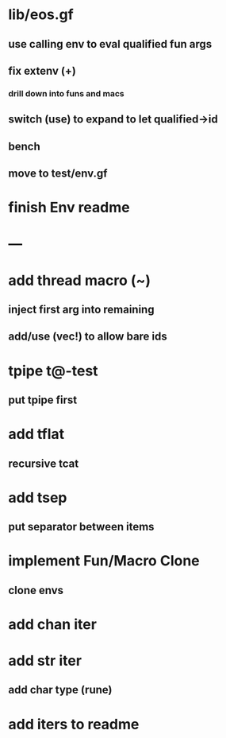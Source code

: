* lib/eos.gf
** use calling env to eval qualified fun args
** fix extenv (+)
*** drill down into funs and macs
** switch (use) to expand to let qualified->id
** bench
** move to test/env.gf
* finish Env readme
* ---
* add thread macro (~)
** inject first arg into remaining
** add/use (vec!) to allow bare ids
* tpipe t@-test
** put tpipe first
* add tflat
** recursive tcat
* add tsep
** put separator between items
* implement Fun/Macro Clone
** clone envs
* add chan iter
* add str iter
** add char type (rune)
* add iters to readme
